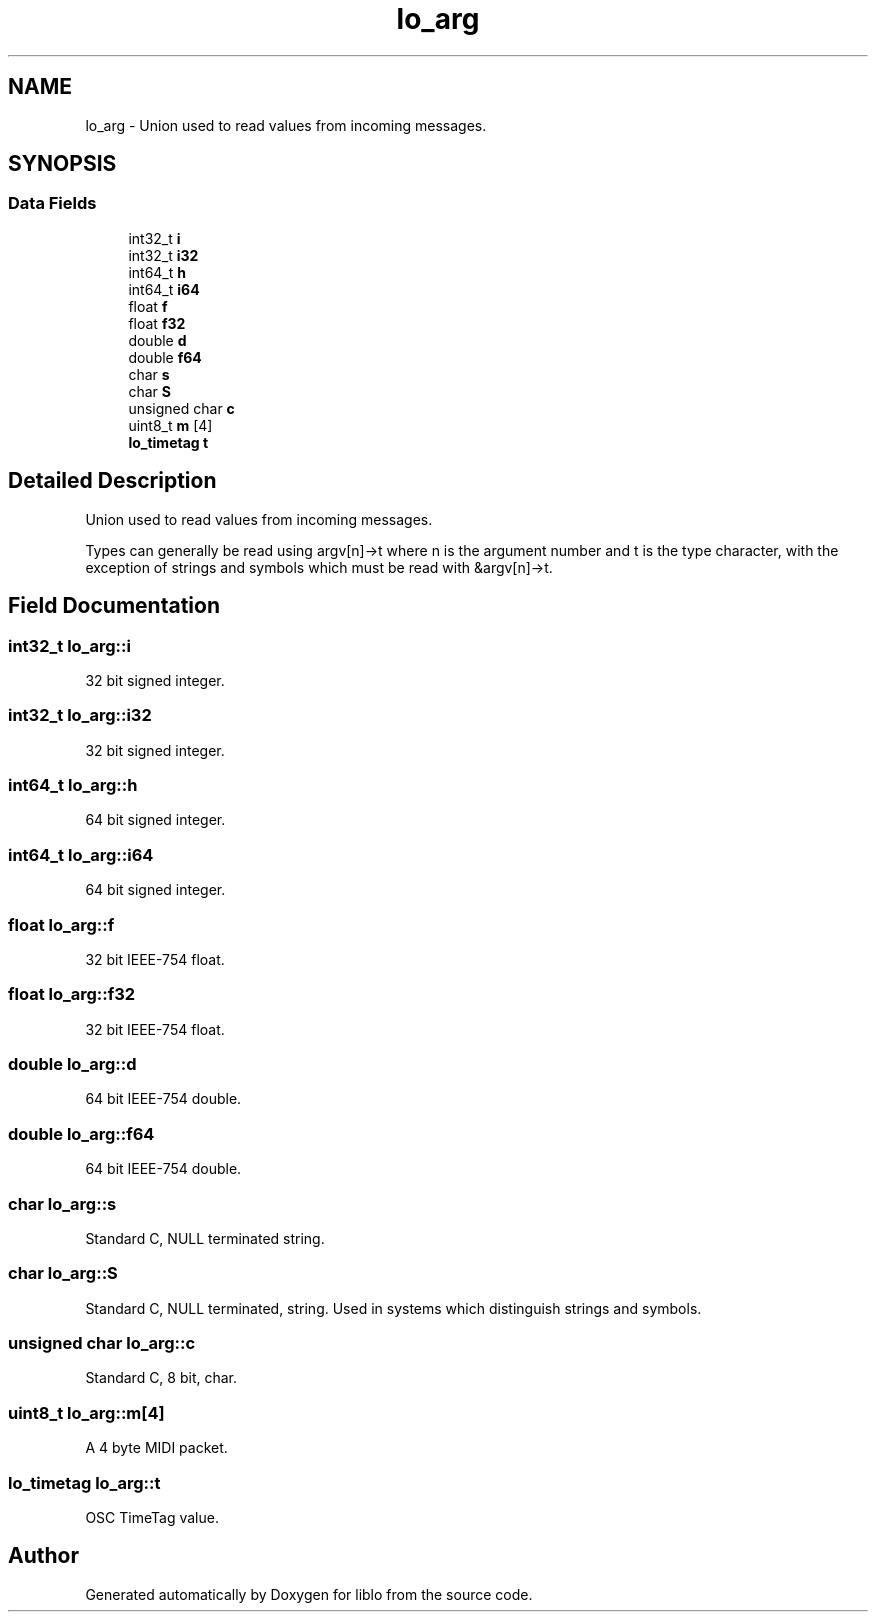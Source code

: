 .TH "lo_arg" 3 "5 Dec 2007" "Version 0.24" "liblo" \" -*- nroff -*-
.ad l
.nh
.SH NAME
lo_arg \- Union used to read values from incoming messages.  

.PP
.SH SYNOPSIS
.br
.PP
.SS "Data Fields"

.in +1c
.ti -1c
.RI "int32_t \fBi\fP"
.br
.ti -1c
.RI "int32_t \fBi32\fP"
.br
.ti -1c
.RI "int64_t \fBh\fP"
.br
.ti -1c
.RI "int64_t \fBi64\fP"
.br
.ti -1c
.RI "float \fBf\fP"
.br
.ti -1c
.RI "float \fBf32\fP"
.br
.ti -1c
.RI "double \fBd\fP"
.br
.ti -1c
.RI "double \fBf64\fP"
.br
.ti -1c
.RI "char \fBs\fP"
.br
.ti -1c
.RI "char \fBS\fP"
.br
.ti -1c
.RI "unsigned char \fBc\fP"
.br
.ti -1c
.RI "uint8_t \fBm\fP [4]"
.br
.ti -1c
.RI "\fBlo_timetag\fP \fBt\fP"
.br
.in -1c
.SH "Detailed Description"
.PP 
Union used to read values from incoming messages. 

Types can generally be read using argv[n]->t where n is the argument number and t is the type character, with the exception of strings and symbols which must be read with &argv[n]->t. 
.PP
.SH "Field Documentation"
.PP 
.SS "int32_t \fBlo_arg::i\fP"
.PP
32 bit signed integer. 
.SS "int32_t \fBlo_arg::i32\fP"
.PP
32 bit signed integer. 
.SS "int64_t \fBlo_arg::h\fP"
.PP
64 bit signed integer. 
.SS "int64_t \fBlo_arg::i64\fP"
.PP
64 bit signed integer. 
.SS "float \fBlo_arg::f\fP"
.PP
32 bit IEEE-754 float. 
.SS "float \fBlo_arg::f32\fP"
.PP
32 bit IEEE-754 float. 
.SS "double \fBlo_arg::d\fP"
.PP
64 bit IEEE-754 double. 
.SS "double \fBlo_arg::f64\fP"
.PP
64 bit IEEE-754 double. 
.SS "char \fBlo_arg::s\fP"
.PP
Standard C, NULL terminated string. 
.SS "char \fBlo_arg::S\fP"
.PP
Standard C, NULL terminated, string. Used in systems which distinguish strings and symbols. 
.SS "unsigned char \fBlo_arg::c\fP"
.PP
Standard C, 8 bit, char. 
.SS "uint8_t \fBlo_arg::m\fP[4]"
.PP
A 4 byte MIDI packet. 
.SS "\fBlo_timetag\fP \fBlo_arg::t\fP"
.PP
OSC TimeTag value. 

.SH "Author"
.PP 
Generated automatically by Doxygen for liblo from the source code.
